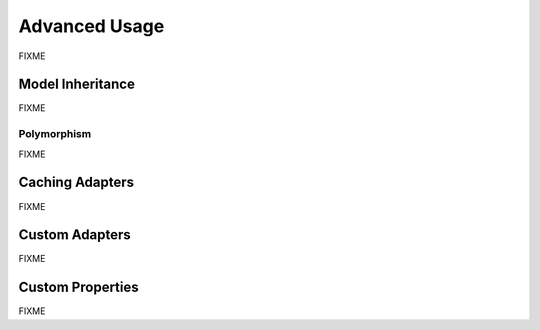 Advanced Usage
==============

FIXME

Model Inheritance
-----------------

FIXME

Polymorphism
^^^^^^^^^^^^

FIXME


Caching Adapters
----------------

FIXME


Custom Adapters
---------------

FIXME


Custom Properties
-----------------

FIXME
